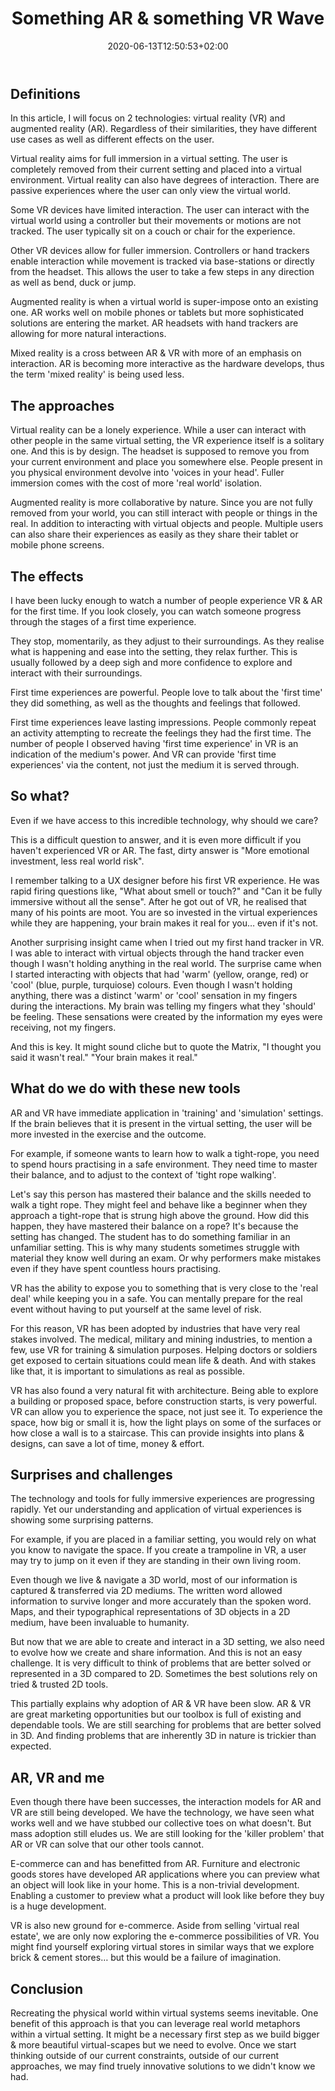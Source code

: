 #+DATE: 2020-06-13T12:50:53+02:00
#+TITLE: Something AR & something VR Wave
#+DRAFT: true
#+TYPE: post
#+DESCRIPTION: Fixy fix

** Definitions
   In this article, I will focus on 2 technologies: virtual reality (VR) and augmented reality (AR). Regardless of their similarities, they have different use cases as well as different effects on the user.
   
   Virtual reality aims for full immersion in a virtual setting. The user is completely removed from their current setting and placed into a virtual environment. Virtual reality can also have degrees of interaction. There are passive experiences where the user can only view the virtual world. 

   Some VR devices have limited interaction. The user can interact with the virtual world using a controller but their movements or motions are not tracked. The user typically sit on a couch or chair for the experience. 

   Other VR devices allow for fuller immersion. Controllers or hand trackers enable interaction while movement is tracked via base-stations or directly from the headset. This allows the user to take a few steps in any direction as well as bend, duck or jump.

   Augmented reality is when a virtual world is super-impose onto an existing one. AR works well on mobile phones or tablets but more sophisticated solutions are entering the market. AR headsets with hand trackers are allowing for more natural interactions.

   Mixed reality is a cross between AR & VR with more of an emphasis on interaction. AR is becoming more interactive as the hardware develops, thus the term 'mixed reality' is being used less.

** The approaches
   Virtual reality can be a lonely experience. While a user can interact with other people in the same virtual setting, the VR experience itself is a solitary one. And this is by design. The headset is supposed to remove you from your current environment and place you somewhere else. People present in you physical environment devolve into 'voices in your head'. Fuller immersion comes with the cost of more 'real world' isolation.

   Augmented reality is more collaborative by nature. Since you are not fully removed from your world, you can still interact with people or things in the real. In addition to interacting with virtual objects and people. Multiple users can also share their experiences as easily as they share their tablet or mobile phone screens.

** The effects
   I have been lucky enough to watch a number of people experience VR & AR for the first time. If you look closely, you can watch someone progress through the stages of a first time experience. 

   They stop, momentarily, as they adjust to their surroundings. As they realise what is happening and ease into the setting, they relax further. This is usually followed by a deep sigh and more confidence to explore and interact with their surroundings.

   First time experiences are powerful. People love to talk about the 'first time' they did something, as well as the thoughts and feelings that followed. 

   First time experiences leave lasting impressions. People commonly repeat an activity attempting to recreate the feelings they had the first time.  The number of people I observed having 'first time experience' in VR is an indication of the medium's power. And VR can provide 'first time experiences' via the content, not just the medium it is served through.

** So what?
   Even if we have access to this incredible technology, why should we care?

   This is a difficult question to answer, and it is even more difficult if you haven't experienced VR or AR. The fast, dirty answer is "More emotional investment, less real world risk".

   I remember talking to a UX designer before his first VR experience. He was rapid firing questions like, "What about smell or touch?" and "Can it be fully immersive without all the sense". After he got out of VR, he realised that many of his points are moot. You are so invested in the virtual experiences while they are happening, your brain makes it real for you... even if it's not.

   Another surprising insight came when I tried out my first hand tracker in VR. I was able to interact with virtual objects through the hand tracker even though I wasn't holding anything in the real world. The surprise came when I started interacting with objects that had 'warm' (yellow, orange, red) or 'cool' (blue, purple, turquiose) colours. Even though I wasn't holding anything, there was a distinct 'warm' or 'cool' sensation in my fingers during the interactions. My brain was telling my fingers what they 'should' be feeling. These sensations were created by the information my eyes were receiving, not my fingers.

   And this is key. It might sound cliche but to quote the Matrix, "I thought you said it wasn't real." "Your brain makes it real."

** What do we do with these new tools
   AR and VR have immediate application in 'training' and 'simulation' settings. If the brain believes that it is present in the virtual setting, the user will be more invested in the exercise and the outcome.

   For example, if someone wants to learn how to walk a tight-rope, you need to spend hours practising in a safe environment. They need time to master their balance, and to adjust to the context of 'tight rope walking'. 

   Let's say this person has mastered their balance and the skills needed to walk a tight rope. They might feel and behave like a beginner when they approach a tight-rope that is strung high above the ground. How did this happen, they have mastered their balance on a rope? It's because the setting has changed. The student has to do something familiar in an unfamiliar setting. This is why many students sometimes struggle with material they know well during an exam. Or why performers make mistakes even if they have spent countless hours practising.

VR has the ability to expose you to something that is very close to the 'real deal' while keeping you in a safe. You can mentally prepare for the real event without having to put yourself at the same level of risk.

   For this reason, VR has been adopted by industries that have very real stakes involved. The medical, military and mining industries, to mention a few, use VR for training & simulation purposes. Helping doctors or soldiers get exposed to certain situations could mean life & death.  And with stakes like that, it is important to simulations as real as possible.

   VR has also found a very natural fit with architecture. Being able to explore a building or proposed space, before construction starts, is very powerful. VR can allow you to experience the space, not just see it. To experience the space, how big or small it is, how the light plays on some of the surfaces or how close a wall is to a staircase. This can provide insights into plans & designs, can save a lot of time, money & effort. 

** Surprises and challenges
   The technology and tools for fully immersive experiences are progressing rapidly. Yet our understanding and application of virtual experiences is showing some surprising patterns.

   For example, if you are placed in a familiar setting, you would rely on what you know to navigate the space. If you create a trampoline in VR, a user may try to jump on it even if they are standing in their own living room.

   Even though we live & navigate a 3D world, most of our information is captured & transferred via 2D mediums. The written word allowed information to survive longer and more accurately than the spoken word. Maps, and their typographical representations of 3D objects in a 2D medium, have been invaluable to humanity. 

   But now that we are able to create and interact in a 3D setting, we also need to evolve how we create and share information. And this is not an easy challenge. It is very difficult to think of problems that are better solved or represented in a 3D compared to 2D. Sometimes the best solutions rely on tried & trusted 2D tools. 

   This partially explains why adoption of AR & VR have been slow. AR & VR are great marketing opportunities but our toolbox is full of existing and dependable tools. We are still searching for problems that are better solved in 3D. And finding problems that are inherently 3D in nature is trickier than expected.

** AR, VR and me
   Even though there have been successes, the interaction models for AR and VR are still being developed. We have the technology, we have seen what works well and we have stubbed our collective toes on what doesn't. But mass adoption still eludes us. We are still looking for the 'killer problem' that AR or VR can solve that our other tools cannot.

   E-commerce can and has benefitted from AR. Furniture and electronic goods stores have developed AR applications where you can preview what an object will look like in your home. This is a non-trivial development. Enabling a customer to preview what a product will look like before they buy is a huge development.

   VR is also new ground for e-commerce. Aside from selling 'virtual real estate', we are only now exploring the e-commerce possibilities of VR. You might find yourself exploring virtual stores in similar ways that we explore brick & cement stores... but this would be a failure of imagination.

** Conclusion
   Recreating the physical world within virtual systems seems inevitable. One benefit of this approach is that you can leverage real world metaphors within a virtual setting. It might be a necessary first step as we build bigger & more beautiful virtual-scapes but we need to evolve. Once we start thinking outside of our current constraints, outside of our current approaches, we may find truely innovative solutions to we didn't know we had.



